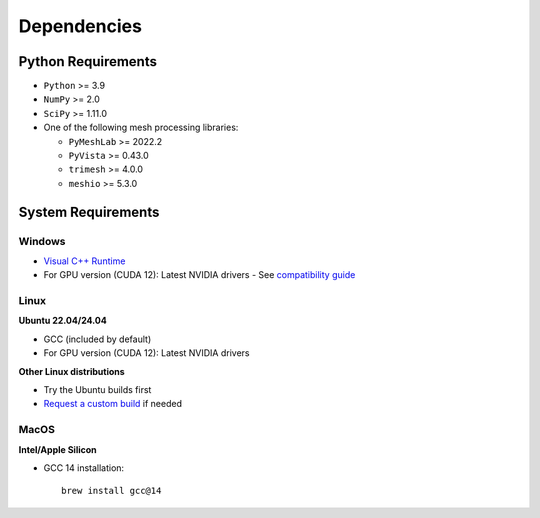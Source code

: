 Dependencies
============

Python Requirements
-------------------

* ``Python`` >= 3.9
* ``NumPy`` >= 2.0
* ``SciPy`` >= 1.11.0
* One of the following mesh processing libraries:

  * ``PyMeshLab`` >= 2022.2
  * ``PyVista`` >= 0.43.0
  * ``trimesh`` >= 4.0.0
  * ``meshio`` >= 5.3.0

System Requirements
-------------------

Windows
^^^^^^^
* `Visual C++ Runtime <https://aka.ms/vs/16/release/vc_redist.x64.exe/>`_
* For GPU version (CUDA 12): Latest NVIDIA drivers - See `compatibility guide <https://docs.nvidia.com/deploy/cuda-compatibility/#id1>`_

Linux
^^^^^

**Ubuntu 22.04/24.04**

* GCC (included by default)
* For GPU version (CUDA 12): Latest NVIDIA drivers

**Other Linux distributions**

* Try the Ubuntu builds first
* `Request a custom build <https://radarsimx.com/request-a-custom-build/>`_ if needed

MacOS
^^^^^

**Intel/Apple Silicon**

* GCC 14 installation::

    brew install gcc@14
